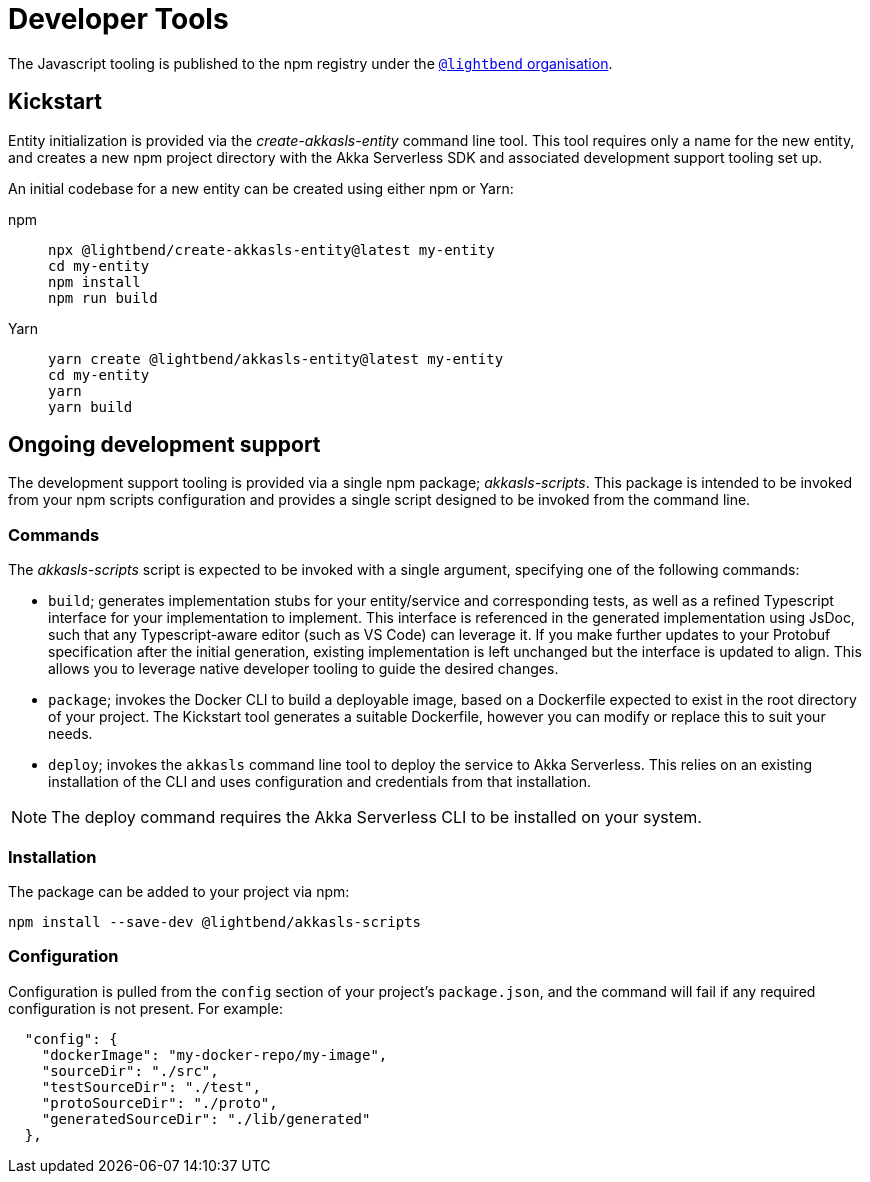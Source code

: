 = Developer Tools

The Javascript tooling is published to the npm registry under the https://www.npmjs.com/org/lightbend[`@lightbend` organisation].

== Kickstart

Entity initialization is provided via the _create-akkasls-entity_ command line tool. This tool requires only a name for the new entity, and creates a new npm project directory with the Akka Serverless SDK and associated development support tooling set up.

An initial codebase for a new entity can be created using either npm or Yarn:

[.tabset]
npm::
+
[source,command line]
----
npx @lightbend/create-akkasls-entity@latest my-entity
cd my-entity
npm install
npm run build
----

Yarn::
+
[source,command line]
----
yarn create @lightbend/akkasls-entity@latest my-entity
cd my-entity
yarn
yarn build
----

== Ongoing development support
The development support tooling is provided via a single npm package; _akkasls-scripts_. This package is intended to be invoked from your npm scripts configuration and provides a single script designed to be invoked from the command line.

=== Commands
The _akkasls-scripts_ script is expected to be invoked with a single argument, specifying one of the following commands:

* `build`; generates implementation stubs for your entity/service and corresponding tests, as well as a refined Typescript interface for your implementation to implement. This interface is referenced in the generated implementation using JsDoc, such that any Typescript-aware editor (such as VS Code) can leverage it.  If you make further updates to your Protobuf specification after the initial generation, existing implementation is left unchanged but the interface is updated to align. This allows you to leverage native developer tooling to guide the desired changes.
* `package`; invokes the Docker CLI to build a deployable image, based on a Dockerfile expected to exist in the root directory of your project. The Kickstart tool generates a suitable Dockerfile, however you can modify or replace this to suit your needs.
* `deploy`; invokes the `akkasls` command line tool to deploy the service to Akka Serverless. This relies on an existing installation of the CLI and uses configuration and credentials from that installation.

NOTE: The deploy command requires the Akka Serverless CLI to be installed on your system.

=== Installation
The package can be added to your project via npm:

[source,command line]
----
npm install --save-dev @lightbend/akkasls-scripts
----

=== Configuration
Configuration is pulled from the `config` section of your project's `package.json`, and the command will fail if any required configuration is not present. For example:

[source,json]
----
  "config": {
    "dockerImage": "my-docker-repo/my-image",
    "sourceDir": "./src",
    "testSourceDir": "./test",
    "protoSourceDir": "./proto",
    "generatedSourceDir": "./lib/generated"
  },
----

